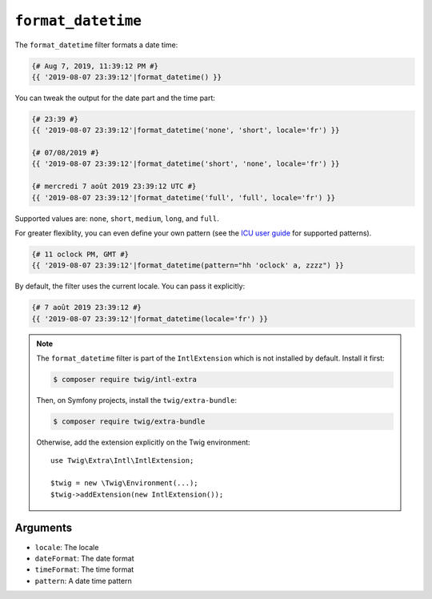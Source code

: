 ``format_datetime``
===================

The ``format_datetime`` filter formats a date time:

.. code-block:: twig

    {# Aug 7, 2019, 11:39:12 PM #}
    {{ '2019-08-07 23:39:12'|format_datetime() }}

You can tweak the output for the date part and the time part:

.. code-block:: twig

    {# 23:39 #}
    {{ '2019-08-07 23:39:12'|format_datetime('none', 'short', locale='fr') }}

    {# 07/08/2019 #}
    {{ '2019-08-07 23:39:12'|format_datetime('short', 'none', locale='fr') }}

    {# mercredi 7 août 2019 23:39:12 UTC #}
    {{ '2019-08-07 23:39:12'|format_datetime('full', 'full', locale='fr') }}

Supported values are: ``none``, ``short``, ``medium``, ``long``, and ``full``.

For greater flexiblity, you can even define your own pattern (see the `ICU user
guide
<https://unicode-org.github.io/icu/userguide/format_parse/datetime/#datetime-format-syntax>`_
for supported patterns).

.. code-block:: twig

    {# 11 oclock PM, GMT #}
    {{ '2019-08-07 23:39:12'|format_datetime(pattern="hh 'oclock' a, zzzz") }}

By default, the filter uses the current locale. You can pass it explicitly:

.. code-block:: twig

    {# 7 août 2019 23:39:12 #}
    {{ '2019-08-07 23:39:12'|format_datetime(locale='fr') }}

.. note::

    The ``format_datetime`` filter is part of the ``IntlExtension`` which is not
    installed by default. Install it first:

    .. code-block:: bash

        $ composer require twig/intl-extra

    Then, on Symfony projects, install the ``twig/extra-bundle``:

    .. code-block:: bash

        $ composer require twig/extra-bundle

    Otherwise, add the extension explicitly on the Twig environment::

        use Twig\Extra\Intl\IntlExtension;

        $twig = new \Twig\Environment(...);
        $twig->addExtension(new IntlExtension());

Arguments
---------

* ``locale``: The locale
* ``dateFormat``: The date format
* ``timeFormat``: The time format
* ``pattern``: A date time pattern
